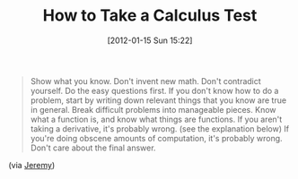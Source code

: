 #+POSTID: 6117
#+DATE: [2012-01-15 Sun 15:22]
#+OPTIONS: toc:nil num:nil todo:nil pri:nil tags:nil ^:nil TeX:nil
#+CATEGORY: Link
#+TAGS: Learning, Teaching
#+TITLE: How to Take a Calculus Test

#+BEGIN_QUOTE
  Show what you know.
Don't invent new math.
Don't contradict yourself.
Do the easy questions first.
If you don't know how to do a problem, start by writing down relevant things that you know are true in general.
Break difficult problems into manageable pieces.
Know what a function is, and know what things are functions.
If you aren't taking a derivative, it's probably wrong. (see the explanation below)
If you're doing obscene amounts of computation, it's probably wrong.
Don't care about the final answer.
#+END_QUOTE



(via [[http://jeremykun.wordpress.com/2011/10/20/how-to-take-a-calculus-test/][Jeremy]])



